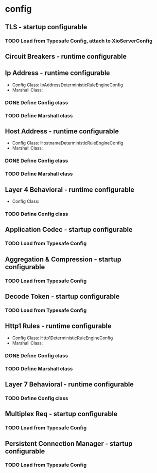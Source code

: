 * config

** TLS - startup configurable

*** TODO Load from Typesafe Config, attach to XioServerConfig

** Circuit Breakers - runtime configurable

** Ip Address - runtime configurable

   * Config Class: IpAddressDeterministicRuleEngineConfig
   * Marshall Class:

*** DONE Define Config class

*** TODO Define Marshall class

** Host Address - runtime configurable

   * Config Class: HostnameDeterministicRuleEngineConfig
   * Marshall Class:

*** DONE Define Config class

*** TODO Define Marshall class

** Layer 4 Behavioral - runtime configurable

   * Config Class:

*** TODO Define Config class

** Application Codec - startup configurable

*** TODO Load from Typesafe Config

** Aggregation & Compression - startup configurable

*** TODO Load from Typesafe Config

** Decode Token - startup configurable

*** TODO Load from Typesafe Config

** Http1 Rules - runtime configurable

   * Config Class: Http1DeterministicRuleEngineConfig
   * Marshall Class:

*** DONE Define Config class

*** TODO Define Marshall class

** Layer 7 Behavioral - runtime configurable

*** TODO Define Config class

** Multiplex Req - startup configurable

*** TODO Load from Typesafe Config

** Persistent Connection Manager - startup configurable

*** TODO Load from Typesafe Config
